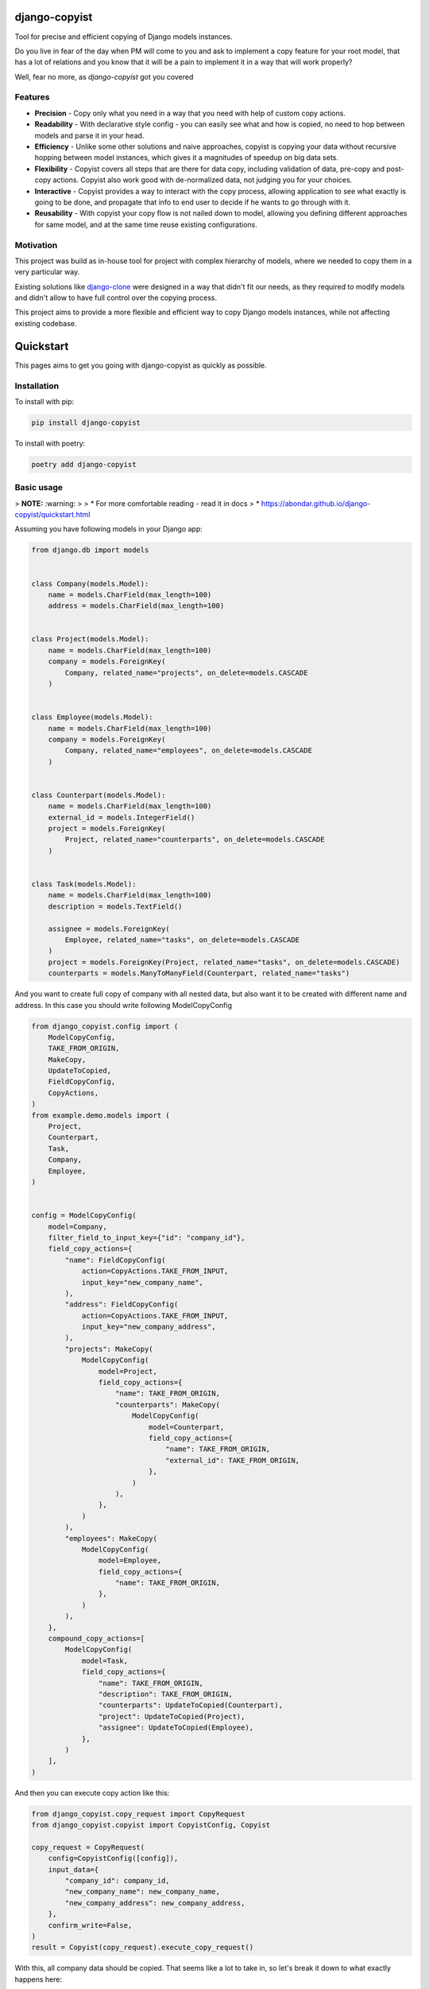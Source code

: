 django-copyist
==========================================

Tool for precise and efficient copying of Django models instances.

Do you live in fear of the day when PM will come to you
and ask to implement a copy feature for your root model,
that has a lot of relations and you know that it will be a pain to implement it in a way that will work properly?

Well, fear no more, as `django-copyist` got you covered


Features
--------

- **Precision** - Copy only what you need in a way that you need with help of custom copy actions.
- **Readability** - With declarative style config - you can easily see what and how is copied, no need to hop between models and parse it in your head.
- **Efficiency** - Unlike some other solutions and naive approaches, copyist is copying your data without recursive hopping between model instances, which gives it a magnitudes of speedup on big data sets.
- **Flexibility** - Copyist covers all steps that are there for data copy, including validation of data, pre-copy and post-copy actions. Copyist also work good with de-normalized data, not judging you for your choices.
- **Interactive** - Copyist provides a way to interact with the copy process, allowing application to see what exactly is going to be done, and propagate that info to end user to decide if he wants to go through with it.
- **Reusability** - With copyist your copy flow is not nailed down to model, allowing you defining different approaches for same model, and at the same time reuse existing configurations.

Motivation
----------

This project was build as in-house tool for project with complex hierarchy of models,
where we needed to copy them in a very particular way.

Existing solutions like `django-clone <https://github.com/tj-django/django-clone>`_  were designed
in a way that didn't fit our needs, as they required to modify models and
didn't allow to have full control over the copying process.

This project aims to provide a more flexible and efficient way to copy Django models instances, while
not affecting existing codebase.

Quickstart
==========

This pages aims to get you going with django-copyist as quickly as possible.

Installation
------------

To install with pip:

.. code-block:: console

   pip install django-copyist

To install with poetry:

.. code-block:: console

   poetry add django-copyist


Basic usage
-----------

> **NOTE:** :warning:
>
> *   For more comfortable reading - read it in docs
> *   https://abondar.github.io/django-copyist/quickstart.html

Assuming you have following models in your Django app:

.. code-block:: python

    from django.db import models


    class Company(models.Model):
        name = models.CharField(max_length=100)
        address = models.CharField(max_length=100)


    class Project(models.Model):
        name = models.CharField(max_length=100)
        company = models.ForeignKey(
            Company, related_name="projects", on_delete=models.CASCADE
        )


    class Employee(models.Model):
        name = models.CharField(max_length=100)
        company = models.ForeignKey(
            Company, related_name="employees", on_delete=models.CASCADE
        )


    class Counterpart(models.Model):
        name = models.CharField(max_length=100)
        external_id = models.IntegerField()
        project = models.ForeignKey(
            Project, related_name="counterparts", on_delete=models.CASCADE
        )


    class Task(models.Model):
        name = models.CharField(max_length=100)
        description = models.TextField()

        assignee = models.ForeignKey(
            Employee, related_name="tasks", on_delete=models.CASCADE
        )
        project = models.ForeignKey(Project, related_name="tasks", on_delete=models.CASCADE)
        counterparts = models.ManyToManyField(Counterpart, related_name="tasks")


And you want to create full copy of company with all nested data, but also want it to be created with different name and address.
In this case you should write following ModelCopyConfig

.. code-block:: python

    from django_copyist.config import (
        ModelCopyConfig,
        TAKE_FROM_ORIGIN,
        MakeCopy,
        UpdateToCopied,
        FieldCopyConfig,
        CopyActions,
    )
    from example.demo.models import (
        Project,
        Counterpart,
        Task,
        Company,
        Employee,
    )


    config = ModelCopyConfig(
        model=Company,
        filter_field_to_input_key={"id": "company_id"},
        field_copy_actions={
            "name": FieldCopyConfig(
                action=CopyActions.TAKE_FROM_INPUT,
                input_key="new_company_name",
            ),
            "address": FieldCopyConfig(
                action=CopyActions.TAKE_FROM_INPUT,
                input_key="new_company_address",
            ),
            "projects": MakeCopy(
                ModelCopyConfig(
                    model=Project,
                    field_copy_actions={
                        "name": TAKE_FROM_ORIGIN,
                        "counterparts": MakeCopy(
                            ModelCopyConfig(
                                model=Counterpart,
                                field_copy_actions={
                                    "name": TAKE_FROM_ORIGIN,
                                    "external_id": TAKE_FROM_ORIGIN,
                                },
                            )
                        ),
                    },
                )
            ),
            "employees": MakeCopy(
                ModelCopyConfig(
                    model=Employee,
                    field_copy_actions={
                        "name": TAKE_FROM_ORIGIN,
                    },
                )
            ),
        },
        compound_copy_actions=[
            ModelCopyConfig(
                model=Task,
                field_copy_actions={
                    "name": TAKE_FROM_ORIGIN,
                    "description": TAKE_FROM_ORIGIN,
                    "counterparts": UpdateToCopied(Counterpart),
                    "project": UpdateToCopied(Project),
                    "assignee": UpdateToCopied(Employee),
                },
            )
        ],
    )

And then you can execute copy action like this:

.. code-block:: python

    from django_copyist.copy_request import CopyRequest
    from django_copyist.copyist import CopyistConfig, Copyist

    copy_request = CopyRequest(
        config=CopyistConfig([config]),
        input_data={
            "company_id": company_id,
            "new_company_name": new_company_name,
            "new_company_address": new_company_address,
        },
        confirm_write=False,
    )
    result = Copyist(copy_request).execute_copy_request()

With this, all company data should be copied.
That seems like a lot to take in, so let's break it down to what exactly happens here:

1. We define a `ModelCopyConfig` for the `Company` model.

.. code-block:: python

    config = ModelCopyConfig(
        model=Company,
        filter_field_to_input_key={"id": "company_id"},
    ...

`ModelCopyConfig` is a class that defines how to copy a model. It takes the model class as the first argument and a dictionary that maps the filter field to the input key. This is used to find the object to copy.

2. Next we define `field_copy_actions` for the `Company` model.

.. code-block:: python

    field_copy_actions={
        "name": FieldCopyConfig(
            action=CopyActions.TAKE_FROM_INPUT,
            input_key="new_company_name",
        ),
        "address": FieldCopyConfig(
            action=CopyActions.TAKE_FROM_INPUT,
            input_key="new_company_address",
        ),
        "projects": MakeCopy(
            ModelCopyConfig(
                model=Project,
                field_copy_actions={
                    "name": TAKE_FROM_ORIGIN,
                    "counterparts": MakeCopy(
                        ModelCopyConfig(
                            model=Counterpart,
                            field_copy_actions={
                                "name": TAKE_FROM_ORIGIN,
                                "external_id": TAKE_FROM_ORIGIN,
                            },
                        )
                    ),
                },
            )
        ),
        "employees": MakeCopy(
            ModelCopyConfig(
                model=Employee,
                field_copy_actions={
                    "name": TAKE_FROM_ORIGIN,
                },
            )
        ),
    ...

`field_copy_actions` is a dictionary that maps the field name to a `FieldCopyConfig` object.

The `FieldCopyConfig` object defines how to copy the field. In this case, we take the `name` and `address` fields from the input data.

`TAKE_FROM_ORIGIN` is a shortcut for creating `FieldCopyConfig` with `CopyActions.TAKE_FROM_ORIGIN` action, which takes value for new object from original object.

We also define how to copy the `projects` and `employees` fields.

We use the `MakeCopy` action to copy the related objects.
`MakeCopy` is a shortcut for creating `FieldCopyConfig` with `CopyActions.MAKE_COPY` action and reference to given model.
Nested `MakeCopy` automatically propagate parent id to child object.

3. We define `compound_copy_actions` for the `Company` model.

.. code-block:: python

    compound_copy_actions=[
        ModelCopyConfig(
            model=Task,
            field_copy_actions={
                "name": TAKE_FROM_ORIGIN,
                "description": TAKE_FROM_ORIGIN,
                "counterparts": UpdateToCopied(Counterpart),
                "project": UpdateToCopied(Project),
                "assignee": UpdateToCopied(Employee),
            },
        )
    ...

`compound_copy_actions` is a list of `ModelCopyConfig` objects that define how
to copy related objects that are not directly related to the model, or related through multiple relations that need to be created beforehand.

`compound_copy_actions` are executed after all fields are copied.

In this case, we define how to copy the `Task` model. We take the `name` and `description` fields from the original object. We also define how to copy the `counterparts`, `project`, and `assignee` fields.

`UpdateToCopied` is a shortcut for creating `FieldCopyConfig` with `CopyActions.UPDATE_TO_COPIED` action and reference to given model.
It will search mapping of previously copied objects and update reference to copied object.

4. We create a `CopyRequest` object with the `CopyistConfig` and input data.

.. code-block:: python

    copy_request = CopyRequest(
        config=CopyistConfig([config]),
        input_data={
            "company_id": company_id,
            "new_company_name": new_company_name,
            "new_company_address": new_company_address,
        },
        confirm_write=False,
    )
    ...

`CopyRequest` is a class that defines the copy request. It takes the `CopyistConfig` object, input data, and a boolean flag that indicates whether to confirm the write operation.

`CopyistConfig` is a class that defines the configuration for the copy operation. It takes a list of `ModelCopyConfig` objects.

`input_data` is a dictionary that contains the input data for the copy operation. It is later used in filtering or `TAKE_FROM_INPUT` actions.

`confirm_write` is a boolean flag that indicates whether to confirm the write operation,
even if there are issues with matching objects in origin location with objects in target destination.
It is not used in this example, but you can read more about it in overview section of this documentation.

5. We execute the copy request.

.. code-block:: python

    result = Copyist(copy_request).execute_copy_request()

`Copyist` is a class that executes the copy request. It takes the `CopyRequest` object as an argument.

`execute_copy_request` method returns `CopyResult` object that contains information about the copy operation. Read more about it in overview section.

And like this you have copied the company with all related data and can see and edit configuration in one place.

Next steps
----------

This is just a basic example of how to use django-copyist.
It can do much more granular control on how it should execute copy, and you can read more about it in the documentation.

https://abondar.github.io/django-copyist/overview.html
